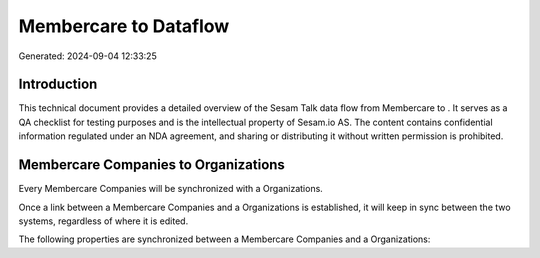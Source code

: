 =======================
Membercare to  Dataflow
=======================

Generated: 2024-09-04 12:33:25

Introduction
------------

This technical document provides a detailed overview of the Sesam Talk data flow from Membercare to . It serves as a QA checklist for testing purposes and is the intellectual property of Sesam.io AS. The content contains confidential information regulated under an NDA agreement, and sharing or distributing it without written permission is prohibited.

Membercare Companies to  Organizations
--------------------------------------
Every Membercare Companies will be synchronized with a  Organizations.

Once a link between a Membercare Companies and a  Organizations is established, it will keep in sync between the two systems, regardless of where it is edited.

The following properties are synchronized between a Membercare Companies and a  Organizations:

.. list-table::
   :header-rows: 1

   * - Membercare Companies Property
     -  Organizations Property
     -  Data Type

